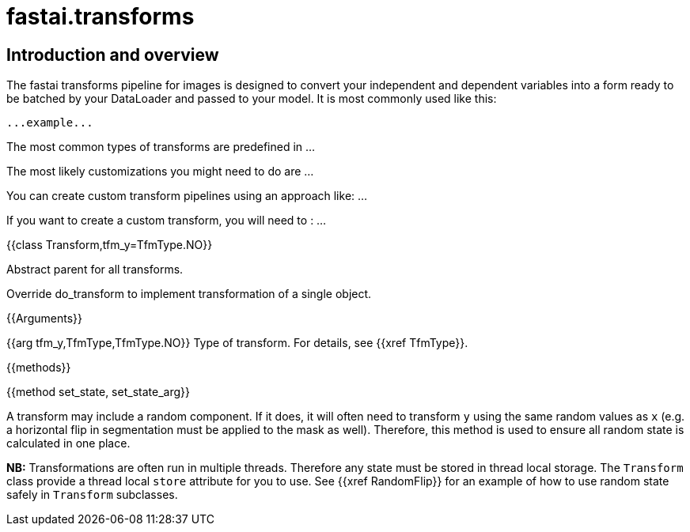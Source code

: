 = fastai.transforms

== Introduction and overview

The fastai transforms pipeline for images is designed to convert your independent and dependent variables into a form ready to be batched by your DataLoader and passed to your model. It is most commonly used like this:


```
...example...
```

The most common types of transforms are predefined in ...

The most likely customizations you might need to do are ...

You can create custom transform pipelines using an approach like: ...

If you want to create a custom transform, you will need to : ...

{{class Transform,tfm_y=TfmType.NO}}

.Abstract parent for all transforms.

Override do_transform to implement transformation of a single object.

{{Arguments}}

{{arg tfm_y,TfmType,TfmType.NO}}
Type of transform. For details, see {{xref TfmType}}.

{{methods}}

{{method set_state, set_state_arg}}

A transform may include a random component. If it does, it will often need to transform `y` using the same random values as `x` (e.g. a horizontal flip in segmentation must be applied to the mask as well). Therefore, this method is used to ensure all random state is calculated in one place.

**NB:** Transformations are often run in multiple threads. Therefore any state must be stored in thread local storage. The `Transform` class provide a thread local `store` attribute for you to use. See {{xref RandomFlip}} for an example of how to use random state safely in `Transform` subclasses.
